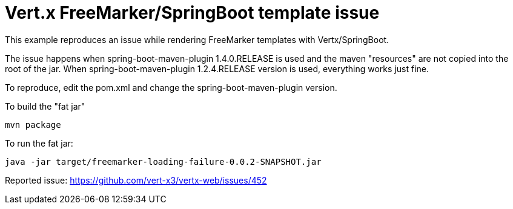 = Vert.x FreeMarker/SpringBoot template issue

This example reproduces an issue while rendering FreeMarker templates with Vertx/SpringBoot.

The issue happens when spring-boot-maven-plugin 1.4.0.RELEASE is used and the maven "resources" are not copied into the root of the jar.
When spring-boot-maven-plugin 1.2.4.RELEASE version is used, everything works just fine.

To reproduce, edit the pom.xml and change the spring-boot-maven-plugin version.

To build the "fat jar"

    mvn package

To run the fat jar:

    java -jar target/freemarker-loading-failure-0.0.2-SNAPSHOT.jar

Reported issue: https://github.com/vert-x3/vertx-web/issues/452
